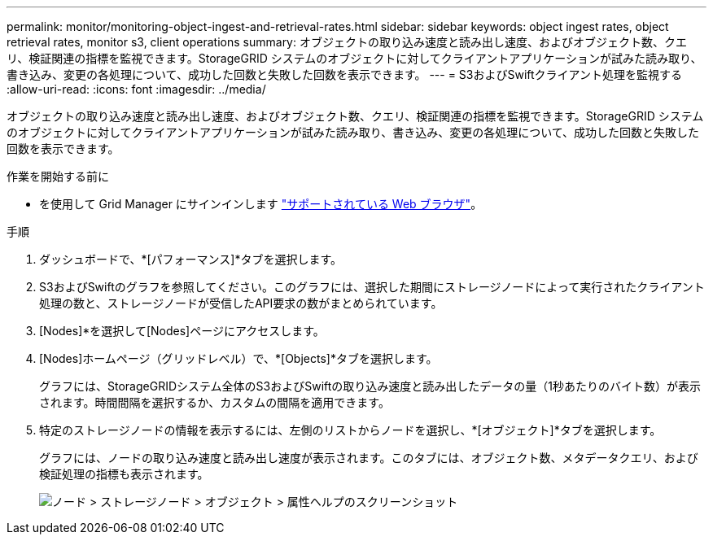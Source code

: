 ---
permalink: monitor/monitoring-object-ingest-and-retrieval-rates.html 
sidebar: sidebar 
keywords: object ingest rates, object retrieval rates, monitor s3, client operations 
summary: オブジェクトの取り込み速度と読み出し速度、およびオブジェクト数、クエリ、検証関連の指標を監視できます。StorageGRID システムのオブジェクトに対してクライアントアプリケーションが試みた読み取り、書き込み、変更の各処理について、成功した回数と失敗した回数を表示できます。 
---
= S3およびSwiftクライアント処理を監視する
:allow-uri-read: 
:icons: font
:imagesdir: ../media/


[role="lead"]
オブジェクトの取り込み速度と読み出し速度、およびオブジェクト数、クエリ、検証関連の指標を監視できます。StorageGRID システムのオブジェクトに対してクライアントアプリケーションが試みた読み取り、書き込み、変更の各処理について、成功した回数と失敗した回数を表示できます。

.作業を開始する前に
* を使用して Grid Manager にサインインします link:../admin/web-browser-requirements.html["サポートされている Web ブラウザ"]。


.手順
. ダッシュボードで、*[パフォーマンス]*タブを選択します。
. S3およびSwiftのグラフを参照してください。このグラフには、選択した期間にストレージノードによって実行されたクライアント処理の数と、ストレージノードが受信したAPI要求の数がまとめられています。
. [Nodes]*を選択して[Nodes]ページにアクセスします。
. [Nodes]ホームページ（グリッドレベル）で、*[Objects]*タブを選択します。
+
グラフには、StorageGRIDシステム全体のS3およびSwiftの取り込み速度と読み出したデータの量（1秒あたりのバイト数）が表示されます。時間間隔を選択するか、カスタムの間隔を適用できます。

. 特定のストレージノードの情報を表示するには、左側のリストからノードを選択し、*[オブジェクト]*タブを選択します。
+
グラフには、ノードの取り込み速度と読み出し速度が表示されます。このタブには、オブジェクト数、メタデータクエリ、および検証処理の指標も表示されます。

+
image::../media/nodes_storage_node_objects_help.png[ノード > ストレージノード > オブジェクト > 属性ヘルプのスクリーンショット]


